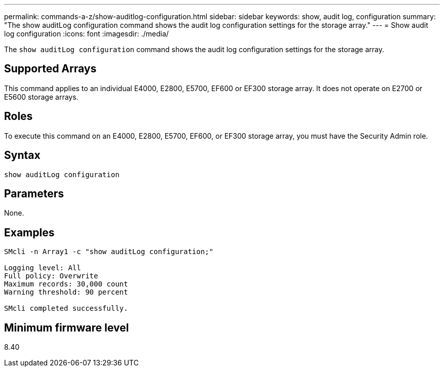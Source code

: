 ---
permalink: commands-a-z/show-auditlog-configuration.html
sidebar: sidebar
keywords: show, audit log, configuration
summary: "The show auditLog configuration command shows the audit log configuration settings for the storage array."
---
= Show audit log configuration
:icons: font
:imagesdir: ./media/

[.lead]
The `show auditLog configuration` command shows the audit log configuration settings for the storage array.

== Supported Arrays

This command applies to an individual E4000, E2800, E5700, EF600 or EF300 storage array. It does not operate on E2700 or E5600 storage arrays.

== Roles

To execute this command on an E4000, E2800, E5700, EF600, or EF300 storage array, you must have the Security Admin role.

== Syntax
[source,cli]
----
show auditLog configuration
----

== Parameters

None.

== Examples

----

SMcli -n Array1 -c "show auditLog configuration;"

Logging level: All
Full policy: Overwrite
Maximum records: 30,000 count
Warning threshold: 90 percent

SMcli completed successfully.
----

== Minimum firmware level

8.40
